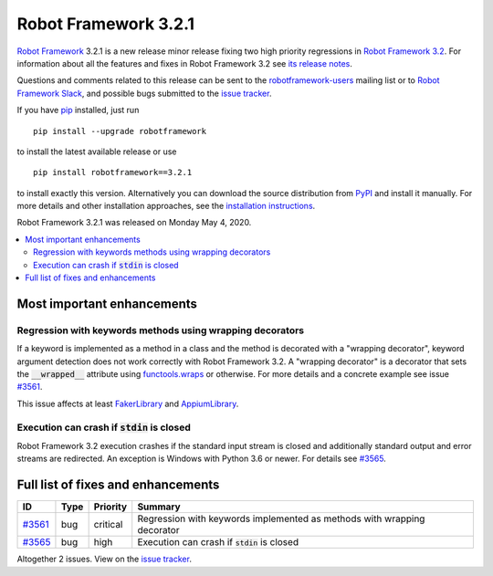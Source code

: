=====================
Robot Framework 3.2.1
=====================

.. default-role:: code

`Robot Framework`_ 3.2.1 is a new release minor release fixing two
high priority regressions in `Robot Framework 3.2 <rf-3.2.rst>`_.
For information about all the features and fixes in Robot Framework
3.2 see `its release notes <rf-3.2.rst>`_.

Questions and comments related to this release can be sent to the
`robotframework-users`_ mailing list or to `Robot Framework Slack`_,
and possible bugs submitted to the `issue tracker`_.

If you have pip_ installed, just run

::

   pip install --upgrade robotframework

to install the latest available release or use

::

   pip install robotframework==3.2.1

to install exactly this version. Alternatively you can download the source
distribution from PyPI_ and install it manually. For more details and other
installation approaches, see the `installation instructions`_.

Robot Framework 3.2.1 was released on Monday May 4, 2020.

.. _Robot Framework: http://robotframework.org
.. _Robot Framework Foundation: http://robotframework.org/foundation
.. _pip: http://pip-installer.org
.. _PyPI: https://pypi.python.org/pypi/robotframework
.. _issue tracker milestone: https://github.com/robotframework/robotframework/issues?q=milestone%3Av3.2.1
.. _issue tracker: https://github.com/robotframework/robotframework/issues
.. _robotframework-users: http://groups.google.com/group/robotframework-users
.. _Robot Framework Slack: https://robotframework-slack-invite.herokuapp.com
.. _installation instructions: ../../INSTALL.rst


.. contents::
   :depth: 2
   :local:

Most important enhancements
===========================

Regression with keywords methods using wrapping decorators
----------------------------------------------------------

If a keyword is implemented as a method in a class and the method is
decorated with a "wrapping decorator", keyword argument detection does
not work correctly with Robot Framework 3.2. A "wrapping decorator" is
a decorator that sets the `__wrapped__` attribute using `functools.wraps`__
or otherwise. For more details and a concrete example see issue `#3561`_.

This issue affects at least FakerLibrary__ and AppiumLibrary__.

__ https://docs.python.org/3/library/functools.html#functools.wraps
__ https://github.com/guykisel/robotframework-faker
__ https://github.com/serhatbolsu/robotframework-appiumlibrary

Execution can crash if `stdin` is closed
----------------------------------------

Robot Framework 3.2 execution crashes if the standard input stream is
closed and additionally standard output and error streams are redirected.
An exception is Windows with Python 3.6 or newer. For details see `#3565`_.

Full list of fixes and enhancements
===================================

.. list-table::
    :header-rows: 1

    * - ID
      - Type
      - Priority
      - Summary
    * - `#3561`_
      - bug
      - critical
      - Regression with keywords implemented as methods with wrapping decorator
    * - `#3565`_
      - bug
      - high
      - Execution can crash if `stdin` is closed

Altogether 2 issues. View on the `issue tracker <https://github.com/robotframework/robotframework/issues?q=milestone%3Av3.2.1>`__.

.. _#3561: https://github.com/robotframework/robotframework/issues/3561
.. _#3565: https://github.com/robotframework/robotframework/issues/3565

